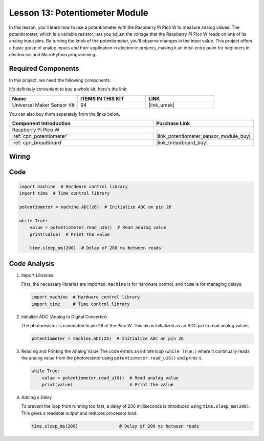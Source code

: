 .. _pico_lesson13_potentiometer:

Lesson 13: Potentiometer Module
==================================

In this lesson, you'll learn how to use a potentiometer with the Raspberry Pi Pico W to measure analog values. The potentiometer, which is a variable resistor, lets you adjust the voltage that the Raspberry Pi Pico W reads on one of its analog input pins. By turning the knob of the potentiometer, you'll observe changes in the input value. This project offers a basic grasp of analog inputs and their application in electronic projects, making it an ideal entry point for beginners in electronics and MicroPython programming.

Required Components
--------------------------

In this project, we need the following components. 

It's definitely convenient to buy a whole kit, here's the link: 

.. list-table::
    :widths: 20 20 20
    :header-rows: 1

    *   - Name	
        - ITEMS IN THIS KIT
        - LINK
    *   - Universal Maker Sensor Kit
        - 94
        - |link_umsk|

You can also buy them separately from the links below.

.. list-table::
    :widths: 30 20
    :header-rows: 1

    *   - Component Introduction
        - Purchase Link

    *   - Raspberry Pi Pico W
        - \-
    *   - :ref:`cpn_potentiometer`
        - |link_potentiometer_sensor_module_buy|
    *   - :ref:`cpn_breadboard`
        - |link_breadboard_buy|


Wiring
---------------------------

.. image:: img/Lesson_13_potentiometer_module_bb.png
    :width: 100%


Code
---------------------------

.. code-block:: python

   import machine  # Hardware control library
   import time  # Time control library
   
   potentiometer = machine.ADC(26)  # Initialize ADC on pin 26
   
   while True:
       value = potentiometer.read_u16()  # Read analog value
       print(value)  # Print the value
   
       time.sleep_ms(200)  # Delay of 200 ms between reads


Code Analysis
---------------------------

#. Import Libraries

   First, the necessary libraries are imported. ``machine`` is for hardware control, and ``time`` is for managing delays.

   .. code-block:: python

      import machine  # Hardware control library
      import time     # Time control library

#. Initialize ADC (Analog to Digital Converter)

   The photoresistor is connected to pin 26 of the Pico W. This pin is initialized as an ADC pin to read analog values.

   .. code-block:: python

      potentiometer = machine.ADC(26)  # Initialize ADC on pin 26

#. Reading and Printing the Analog Value
   The code enters an infinite loop (``while True:``) where it continually reads the analog value from the photoresistor using ``potentiometer.read_u16()`` and prints it.

   .. code-block:: python

      while True:
          value = potentiometer.read_u16()  # Read analog value
          print(value)                      # Print the value

#. Adding a Delay

   To prevent the loop from running too fast, a delay of 200 milliseconds is introduced using ``time.sleep_ms(200)``. This gives a readable output and reduces processor load.

   .. code-block:: python

      time.sleep_ms(200)                # Delay of 200 ms between reads